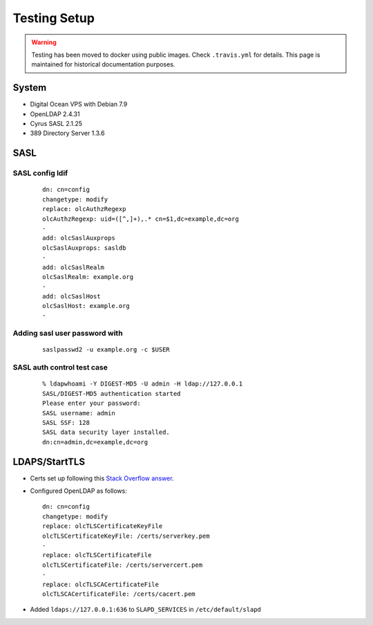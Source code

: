 Testing Setup
=============

.. warning::

   Testing has been moved to docker using public images. Check ``.travis.yml`` for details. This page is maintained for
   historical documentation purposes.

System
------

* Digital Ocean VPS with Debian 7.9
* OpenLDAP 2.4.31
* Cyrus SASL 2.1.25
* 389 Directory Server 1.3.6

SASL
----

SASL config ldif
^^^^^^^^^^^^^^^^

 ::

    dn: cn=config
    changetype: modify
    replace: olcAuthzRegexp
    olcAuthzRegexp: uid=([^,]+),.* cn=$1,dc=example,dc=org
    -
    add: olcSaslAuxprops
    olcSaslAuxprops: sasldb
    -
    add: olcSaslRealm
    olcSaslRealm: example.org
    -
    add: olcSaslHost
    olcSaslHost: example.org
    -

Adding sasl user password with
^^^^^^^^^^^^^^^^^^^^^^^^^^^^^^

  ::

    saslpasswd2 -u example.org -c $USER

SASL auth control test case
^^^^^^^^^^^^^^^^^^^^^^^^^^^

 ::

    % ldapwhoami -Y DIGEST-MD5 -U admin -H ldap://127.0.0.1
    SASL/DIGEST-MD5 authentication started
    Please enter your password:
    SASL username: admin
    SASL SSF: 128
    SASL data security layer installed.
    dn:cn=admin,dc=example,dc=org

LDAPS/StartTLS
--------------

* Certs set up following this `Stack Overflow answer <http://stackoverflow.com/a/21340898/94077>`_.
* Configured OpenLDAP as follows::

    dn: cn=config
    changetype: modify
    replace: olcTLSCertificateKeyFile
    olcTLSCertificateKeyFile: /certs/serverkey.pem
    -
    replace: olcTLSCertificateFile
    olcTLSCertificateFile: /certs/servercert.pem
    -
    replace: olcTLSCACertificateFile
    olcTLSCACertificateFile: /certs/cacert.pem

* Added ``ldaps://127.0.0.1:636`` to ``SLAPD_SERVICES`` in ``/etc/default/slapd``
